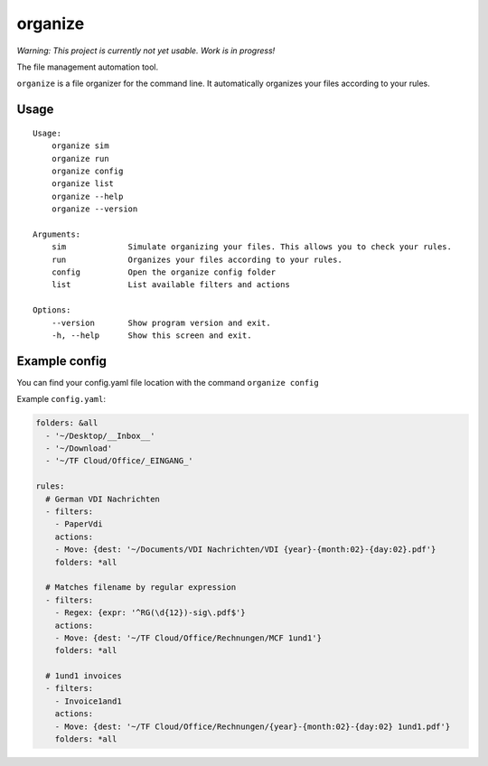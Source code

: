 organize
========

*Warning: This project is currently not yet usable. Work is in
progress!*

The file management automation tool.

``organize`` is a file organizer for the command line. It automatically
organizes your files according to your rules.

Usage
-----

::

    Usage:
        organize sim
        organize run
        organize config
        organize list
        organize --help
        organize --version

    Arguments:
        sim             Simulate organizing your files. This allows you to check your rules.
        run             Organizes your files according to your rules.
        config          Open the organize config folder
        list            List available filters and actions

    Options:
        --version       Show program version and exit.
        -h, --help      Show this screen and exit.

Example config
--------------

You can find your config.yaml file location with the command ``organize config``

Example ``config.yaml``:

.. code:: yaml

    folders: &all
      - '~/Desktop/__Inbox__'
      - '~/Download'
      - '~/TF Cloud/Office/_EINGANG_'

    rules:
      # German VDI Nachrichten
      - filters:
        - PaperVdi
        actions:
        - Move: {dest: '~/Documents/VDI Nachrichten/VDI {year}-{month:02}-{day:02}.pdf'}
        folders: *all

      # Matches filename by regular expression
      - filters:
        - Regex: {expr: '^RG(\d{12})-sig\.pdf$'}
        actions:
        - Move: {dest: '~/TF Cloud/Office/Rechnungen/MCF 1und1'}
        folders: *all

      # 1und1 invoices
      - filters:
        - Invoice1and1
        actions:
        - Move: {dest: '~/TF Cloud/Office/Rechnungen/{year}-{month:02}-{day:02} 1und1.pdf'}
        folders: *all
